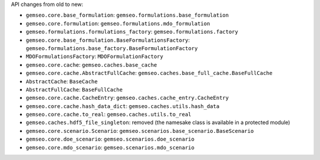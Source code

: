 API changes from old to new:

- ``gemseo.core.base_formulation``: ``gemseo.formulations.base_formulation``
- ``gemseo.core.formulation``: ``gemseo.formulations.mdo_formulation``
- ``gemseo.formulations.formulations_factory``: ``gemseo.formulations.factory``
- ``gemseo.core.base_formulation.BaseFormulationsFactory``: ``gemseo.formulations.base_factory.BaseFormulationFactory``
- ``MDOFormulationsFactory``: ``MDOFormulationFactory``
- ``gemseo.core.cache``: ``gemseo.caches.base_cache``
- ``gemseo.core.cache.AbstractFullCache``: ``gemseo.caches.base_full_cache.BaseFullCache``
- ``AbstractCache``: ``BaseCache``
- ``AbstractFullCache``: ``BaseFullCache``
- ``gemseo.core.cache.CacheEntry``: ``gemseo.caches.cache_entry.CacheEntry``
- ``gemseo.core.cache.hash_data_dict``: ``gemseo.caches.utils.hash_data``
- ``gemseo.core.cache.to_real``: ``gemseo.caches.utils.to_real``
- ``gemseo.caches.hdf5_file_singleton``: removed (the namesake class is available in a protected module)
- ``gemseo.core.scenario.Scenario``: ``gemseo.scenarios.base_scenario.BaseScenario``
- ``gemseo.core.doe_scenario``: ``gemseo.scenarios.doe_scenario``
- ``gemseo.core.mdo_scenario``: ``gemseo.scenarios.mdo_scenario``
